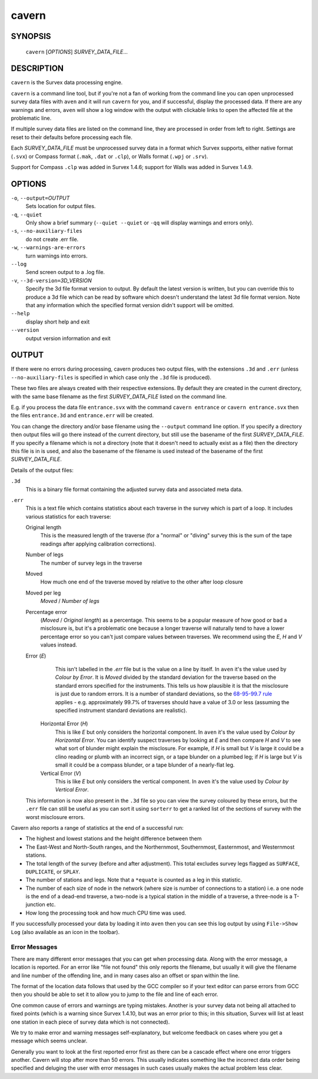 cavern
------

~~~~~~~~
SYNOPSIS
~~~~~~~~

   ``cavern`` [`OPTIONS`] `SURVEY_DATA_FILE`...

~~~~~~~~~~~
DESCRIPTION
~~~~~~~~~~~

``cavern`` is the Survex data processing engine.

``cavern`` is a command line tool, but if you're not a fan of working from the
command line you can open unprocessed survey data files with ``aven`` and it
will run ``cavern`` for you, and if successful, display the processed data.  If
there are any warnings and errors, ``aven`` will show a log window with the
output with clickable links to open the affected file at the problematic line.

If multiple survey data files are listed on the command line, they
are processed in order from left to right.  Settings are reset to
their defaults before processing each file.

Each `SURVEY_DATA_FILE` must be unprocessed survey data in a format
which Survex supports, either native format (``.svx``) or Compass format
(``.mak``, ``.dat`` or ``.clp``), or Walls format (``.wpj`` or ``.srv``).

Support for Compass ``.clp`` was added in Survex 1.4.6; support for
Walls was added in Survex 1.4.9.

~~~~~~~
OPTIONS
~~~~~~~

``-o``, ``--output=``\ `OUTPUT`
   Sets location for output files.

``-q``, ``--quiet``
   Only show a brief summary (``--quiet --quiet`` or ``-qq`` will display
   warnings and errors only).

``-s``, ``--no-auxiliary-files``
   do not create .err file.

``-w``, ``--warnings-are-errors``
   turn warnings into errors.

``--log``
   Send screen output to a .log file.

``-v``, ``--3d-version=``\ `3D_VERSION`
   Specify the 3d file format version to output.  By default the
   latest version is written, but you can override this to produce
   a 3d file which can be read by software which doesn't
   understand the latest 3d file format version.  Note that any
   information which the specified format version didn't support
   will be omitted.

``--help``
   display short help and exit

``--version``
   output version information and exit

~~~~~~
OUTPUT
~~~~~~

If there were no errors during processing, cavern produces two
output files, with the extensions ``.3d`` and ``.err`` (unless
``--no-auxiliary-files`` is specified in which case only the ``.3d``
file is produced).

These two files are always created with their respective extensions.  By
default they are created in the current directory, with the same base filename
as the first `SURVEY_DATA_FILE` listed on the command line.

E.g. if you process the data file ``entrance.svx`` with the command
``cavern entrance`` or ``cavern entrance.svx`` then the files ``entrance.3d``
and ``entrance.err`` will be created.

You can change the directory and/or base filename using the ``--output``
command line option.  If you specify a directory then output files will
go there instead of the current directory, but still use the basename
of the first `SURVEY_DATA_FILE`.  If you specify a filename which is not a
directory (note that it doesn't need to actually exist as a file) then the
directory this file is in is used, and also the basename of the filename
is used instead of the basename of the first `SURVEY_DATA_FILE`.

Details of the output files:

``.3d``
   This is a binary file format containing the adjusted survey data and
   associated meta data.
``.err``
   This is a text file which contains statistics about each traverse in the
   survey which is part of a loop.  It includes various statistics for each
   traverse:

   Original length
      This is the measured length of the traverse (for a "normal" or "diving"
      survey this is the sum of the tape readings after applying calibration
      corrections).
   Number of legs
      The number of survey legs in the traverse
   Moved
      How much one end of the traverse moved by relative to the other after
      loop closure
   Moved per leg
      `Moved` / `Number of legs`
   Percentage error
      (`Moved` / `Original length`) as a percentage.  This seems to be a
      popular measure of how good or bad a misclosure is, but it's a
      problematic one because a longer traverse will naturally tend to
      have a lower percentage error so you can't just compare values
      between traverses.  We recommend using the `E`, `H` and `V` values
      instead.
   Error (`E`)
      This isn't labelled in the `.err` file but is the value on a line by
      itself.  In ``aven`` it's the value used by `Colour by Error`.  It
      is `Moved` divided by the standard deviation for the traverse based on
      the standard errors specified for the instruments.  This tells us how
      plausible it is that the misclosure is just due to random errors.  It
      is a number of standard deviations, so the `68-95-99.7 rule
      <https://en.wikipedia.org/wiki/68%E2%80%9395%E2%80%9399.7_rule>`__
      applies - e.g. approximately 99.7% of traverses should have a value of
      3.0 or less (assuming the specified instrument standard deviations are
      realistic).
    Horizontal Error (`H`)
      This is like `E` but only considers the horizontal component.  In
      ``aven`` it's the value used by `Colour by Horizontal Error`.  You
      can identify suspect traverses by looking at `E` and then compare
      `H` and `V` to see what sort of blunder might explain the misclosure.
      For example, if `H` is small but `V` is large it could be a clino reading
      or plumb with an incorrect sign, or a tape blunder on a plumbed leg; if
      `H` is large but `V` is small it could be a compass blunder, or a tape
      blunder of a nearly-flat leg.
    Vertical Error (`V`)
      This is like `E` but only considers the vertical component.  In
      ``aven`` it's the value used by `Colour by Vertical Error`.

   This information is now also present in the ``.3d`` file so you can view the
   survey coloured by these errors, but the ``.err`` file can
   still be useful as you can sort it using ``sorterr`` to get a ranked list of
   the sections of survey with the worst misclosure errors.

Cavern also reports a range of statistics at the end of a successful
run:

- The highest and lowest stations and the height difference between
  them
- The East-West and North-South ranges, and the Northernmost,
  Southernmost, Easternmost, and Westernmost stations.
- The total length of the survey (before and after adjustment).  This
  total excludes survey legs flagged as ``SURFACE``, ``DUPLICATE``, or
  ``SPLAY``.
- The number of stations and legs. Note that a ``*equate`` is counted
  as a leg in this statistic.
- The number of each size of node in the network (where size is number of
  connections to a station) i.e. a one node is the end of a dead-end traverse,
  a two-node is a typical station in the middle of a traverse, a three-node is
  a T-junction etc.
- How long the processing took and how much CPU time was used.

If you successfully processed your data by loading it into ``aven`` then you
can see this log output by using ``File->Show Log`` (also available as an icon
in the toolbar).

Error Messages
~~~~~~~~~~~~~~

There are many different error messages that you can get when processing
data.  Along with the error message, a location is reported.  For an error
like "file not found" this only reports the filename, but usually it will
give the filename and line number of the offending line, and in many cases also
an offset or span within the line.  

The format of the location data follows that used by the GCC compiler
so if your text editor can parse errors from GCC then you should be able to set
it to allow you to jump to the file and line of each error.

One common cause of errors and warnings are typing mistakes.  Another is
your survey data not being all attached to fixed points (which is a warning
since Survex 1.4.10, but was an error prior to this; in this situation, Survex
will list at least one station in each piece of survey data which is not
connected).

We try to make error and warning messages self-explanatory, but welcome
feedback on cases where you get a message which seems unclear.

Generally you want to look at the first reported error first as there
can be a cascade effect where one error triggers another.  Cavern will stop
after more than 50 errors.  This usually indicates something like the incorrect
data order being specified and deluging the user with error messages in such
cases usually makes the actual problem less clear.

.. only:: man

   ~~~~~~~~
   SEE ALSO
   ~~~~~~~~

   ``aven``\ (1), ``diffpos``\ (1), ``dump3d``\ (1), ``extend``\ (1), ``sorterr``\ (1), ``survexport``\ (1)
